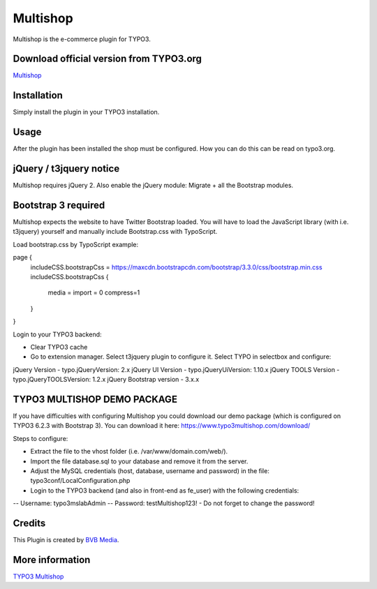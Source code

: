 =========
Multishop
=========

Multishop is the e-commerce plugin for TYPO3.

Download official version from TYPO3.org
========================================

`Multishop <http://typo3.org/extensions/repository/view/multishop>`_

Installation
============

Simply install the plugin in your TYPO3 installation.

Usage
=====

After the plugin has been installed the shop must be configured. How you can do this can be read on typo3.org.

jQuery / t3jquery notice
========================
Multishop requires jQuery 2. Also enable the jQuery module: Migrate + all the Bootstrap modules.

Bootstrap 3 required
====================
Multishop expects the website to have Twitter Bootstrap loaded. You will have to load the JavaScript library (with i.e. t3jquery) yourself and manually include Bootstrap.css with TypoScript.

Load bootstrap.css by TypoScript example:
::

page {
	includeCSS.bootstrapCss = https://maxcdn.bootstrapcdn.com/bootstrap/3.3.0/css/bootstrap.min.css
	includeCSS.bootstrapCss {
		media =
		import = 0
		compress=1
	}
}

Login to your TYPO3 backend:

- Clear TYPO3 cache
- Go to extension manager. Select t3jquery plugin to configure it. Select TYPO in selectbox and configure:

jQuery Version - typo.jQueryVersion: 2.x
jQuery UI Version - typo.jQueryUiVersion: 1.10.x
jQuery TOOLS Version - typo.jQueryTOOLSVersion: 1.2.x
jQuery Bootstrap version - 3.x.x

TYPO3 MULTISHOP DEMO PACKAGE
============================
If you have difficulties with configuring Multishop you could download our demo package (which is configured on TYPO3 6.2.3 with Bootstrap 3). You can download it here:
https://www.typo3multishop.com/download/

Steps to configure:

- Extract the file to the vhost folder (i.e. /var/www/domain.com/web/).
- Import the file database.sql to your database and remove it from the server.
- Adjust the MySQL credentials (host, database, username and password) in the file: typo3conf/LocalConfiguration.php
- Login to the TYPO3 backend (and also in front-end as fe_user) with the following credentials:
-- Username: typo3mslabAdmin
-- Password: testMultishop123!
- Do not forget to change the password!


Credits
=======

This Plugin is created by `BVB Media <https://www.bvbmedia.com/>`_.

More information
================

`TYPO3 Multishop <https://www.typo3multishop.com/>`_

